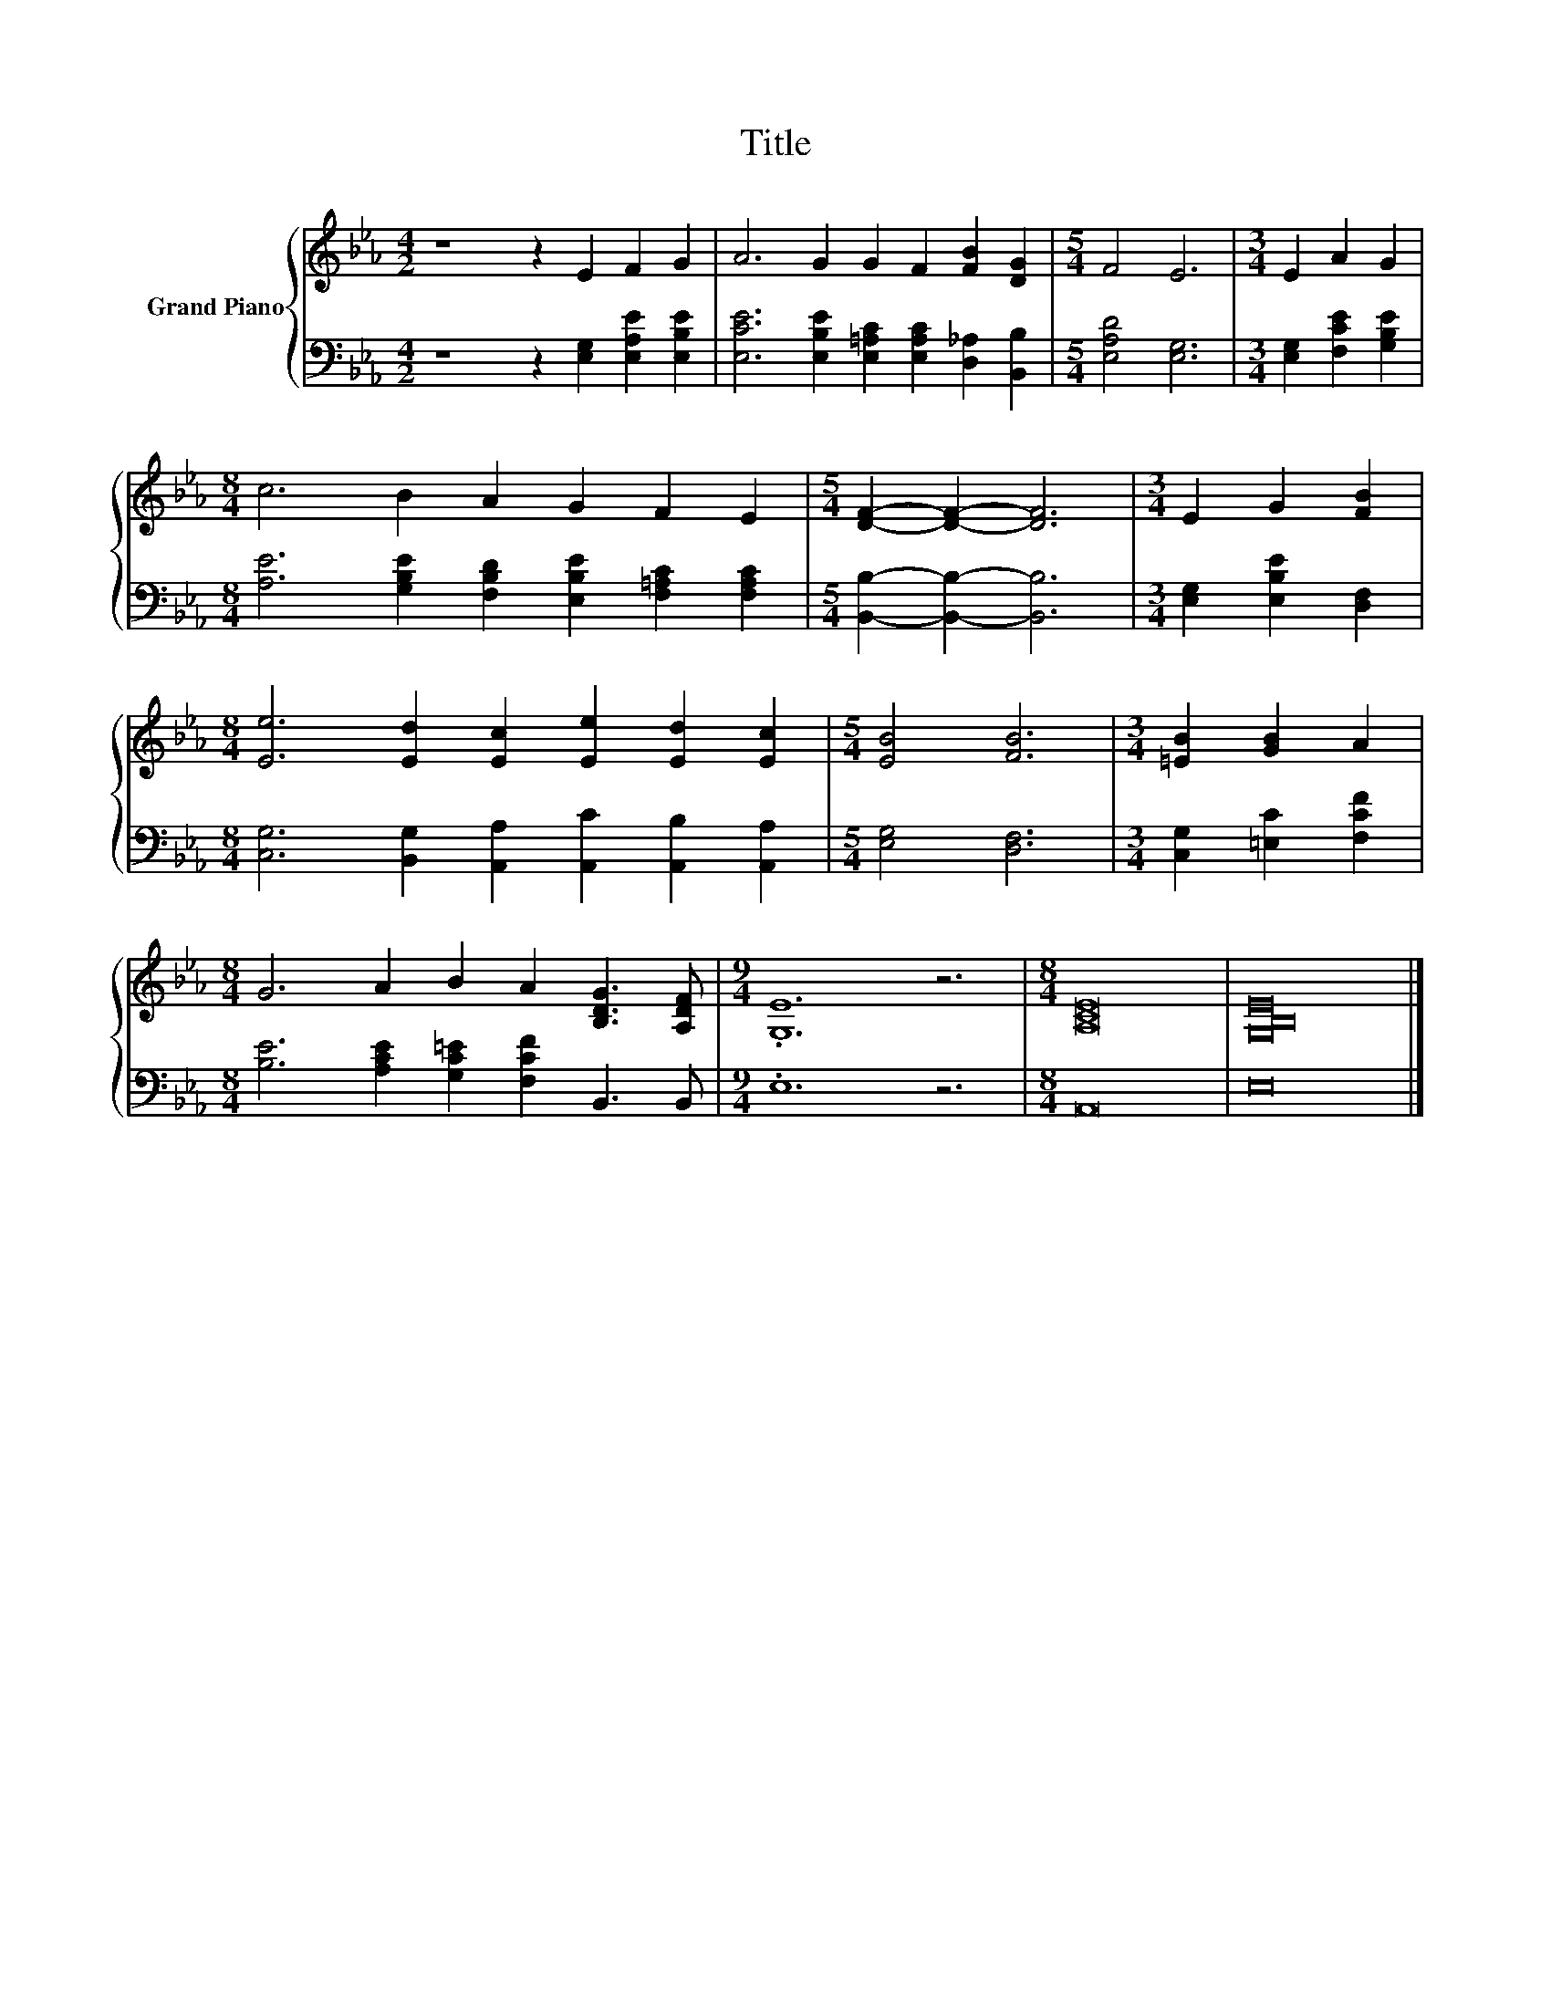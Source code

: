 X:1
T:Title
%%score { 1 | 2 }
L:1/8
M:4/2
K:Eb
V:1 treble nm="Grand Piano"
V:2 bass 
V:1
 z8 z2 E2 F2 G2 | A6 G2 G2 F2 [FB]2 [DG]2 |[M:5/4] F4 E6 |[M:3/4] E2 A2 G2 | %4
[M:8/4] c6 B2 A2 G2 F2 E2 |[M:5/4] [DF]2- [DF]2- [DF]6 |[M:3/4] E2 G2 [FB]2 | %7
[M:8/4] [Ee]6 [Ed]2 [Ec]2 [Ee]2 [Ed]2 [Ec]2 |[M:5/4] [EB]4 [FB]6 |[M:3/4] [=EB]2 [GB]2 A2 | %10
[M:8/4] G6 A2 B2 A2 [B,DG]3 [A,DF] |[M:9/4] .[G,E]12 z6 |[M:8/4] [A,CE]16 | [G,B,E]16 |] %14
V:2
 z8 z2 [E,G,]2 [E,A,E]2 [E,B,E]2 | [E,CE]6 [E,B,E]2 [E,=A,C]2 [E,A,C]2 [D,_A,]2 [B,,B,]2 | %2
[M:5/4] [E,A,D]4 [E,G,]6 |[M:3/4] [E,G,]2 [F,CE]2 [G,B,E]2 | %4
[M:8/4] [A,E]6 [G,B,E]2 [F,B,D]2 [E,B,E]2 [F,=A,C]2 [F,A,C]2 | %5
[M:5/4] [B,,B,]2- [B,,B,]2- [B,,B,]6 |[M:3/4] [E,G,]2 [E,B,E]2 [D,F,]2 | %7
[M:8/4] [C,G,]6 [B,,G,]2 [A,,A,]2 [A,,C]2 [A,,B,]2 [A,,A,]2 |[M:5/4] [E,G,]4 [D,F,]6 | %9
[M:3/4] [C,G,]2 [=E,C]2 [F,CF]2 |[M:8/4] [B,E]6 [A,CE]2 [G,C=E]2 [F,CF]2 B,,3 B,, | %11
[M:9/4] .E,12 z6 |[M:8/4] A,,16 | E,16 |] %14

